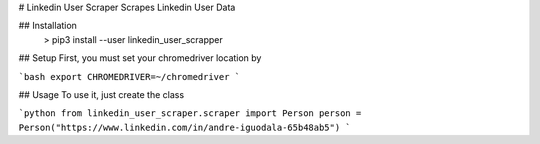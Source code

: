 # Linkedin User Scraper
Scrapes Linkedin User Data

## Installation
    > pip3 install --user linkedin_user_scrapper

## Setup
First, you must set your chromedriver location by

```bash
export CHROMEDRIVER=~/chromedriver
```

## Usage
To use it, just create the class

```python
from linkedin_user_scraper.scraper import Person
person = Person("https://www.linkedin.com/in/andre-iguodala-65b48ab5")
```
    
    


